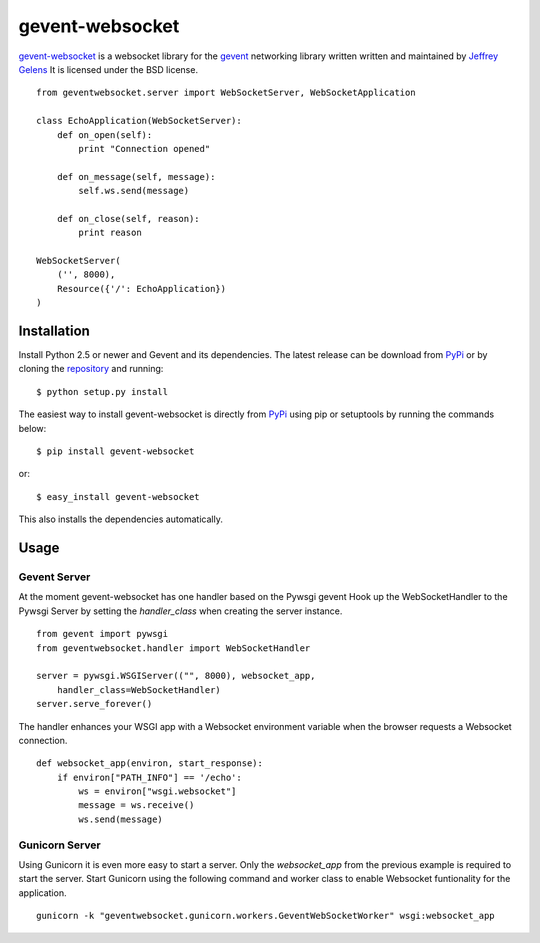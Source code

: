 ================
gevent-websocket
================

`gevent-websocket`_ is a websocket library for the gevent_ networking library
written written and maintained by `Jeffrey Gelens`_ It is licensed under the BSD license.

::

    from geventwebsocket.server import WebSocketServer, WebSocketApplication

    class EchoApplication(WebSocketServer):
        def on_open(self):
            print "Connection opened"

        def on_message(self, message):
            self.ws.send(message)

        def on_close(self, reason):
            print reason

    WebSocketServer(
        ('', 8000),
        Resource({'/': EchoApplication})
    )

Installation
------------

Install Python 2.5 or newer and Gevent and its dependencies. The latest release
can be download from PyPi_ or by cloning the repository_ and running::

    $ python setup.py install

The easiest way to install gevent-websocket is directly from PyPi_ using pip or
setuptools by running the commands below::

    $ pip install gevent-websocket

or::

    $ easy_install gevent-websocket

This also installs the dependencies automatically.


Usage
-----

Gevent Server
^^^^^^^^^^^^^

At the moment gevent-websocket has one handler based on the Pywsgi gevent
Hook up the WebSocketHandler to the Pywsgi Server by setting the `handler_class`
when creating the server instance.

::

    from gevent import pywsgi
    from geventwebsocket.handler import WebSocketHandler

    server = pywsgi.WSGIServer(("", 8000), websocket_app,
        handler_class=WebSocketHandler)
    server.serve_forever()

The handler enhances your WSGI app with a Websocket environment variable when the
browser requests a Websocket connection.

::

    def websocket_app(environ, start_response):
        if environ["PATH_INFO"] == '/echo':
            ws = environ["wsgi.websocket"]
            message = ws.receive()
            ws.send(message)

Gunicorn Server
^^^^^^^^^^^^^^^

Using Gunicorn it is even more easy to start a server. Only the
`websocket_app` from the previous example is required to start the server.
Start Gunicorn using the following command and worker class to enable Websocket
funtionality for the application.

::

    gunicorn -k "geventwebsocket.gunicorn.workers.GeventWebSocketWorker" wsgi:websocket_app


.. _gevent-websocket: http://www.bitbucket.org/Jeffrey/gevent-websocket/
.. _gevent: http://www.gevent.org/
.. _Jeffrey Gelens: http://www.gelens.org/
.. _PyPi: http://pypi.python.org/pypi/gevent-websocket/
.. _repository: http://www.bitbucket.org/Jeffrey/gevent-websocket/
.. _RFC6455: http://datatracker.ietf.org/doc/rfc6455/?include_text=1

